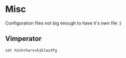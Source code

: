 * Misc

  Configuration files not big enough to have it's own file :)

** Vimperator

  #+BEGIN_SRC shell-script :tangle no :padline no
    set hintchars=hjklasdfg
  #+END_SRC

